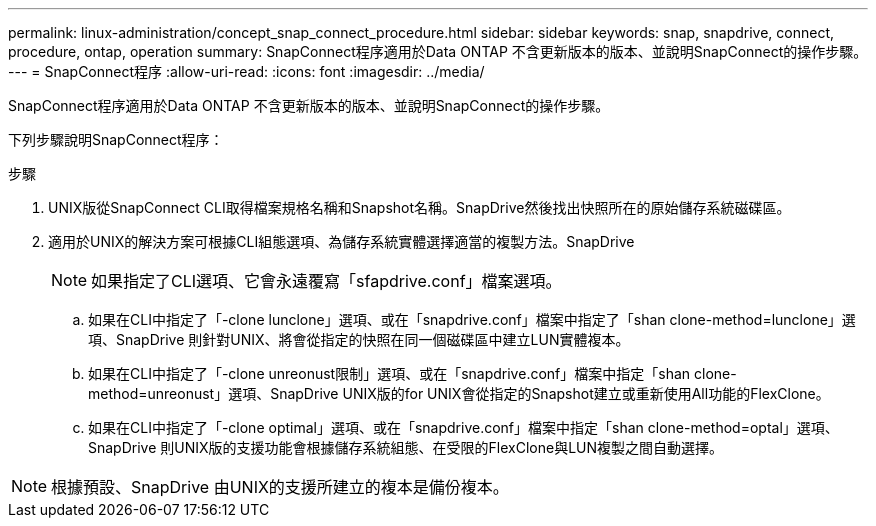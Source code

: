 ---
permalink: linux-administration/concept_snap_connect_procedure.html 
sidebar: sidebar 
keywords: snap, snapdrive, connect, procedure, ontap, operation 
summary: SnapConnect程序適用於Data ONTAP 不含更新版本的版本、並說明SnapConnect的操作步驟。 
---
= SnapConnect程序
:allow-uri-read: 
:icons: font
:imagesdir: ../media/


[role="lead"]
SnapConnect程序適用於Data ONTAP 不含更新版本的版本、並說明SnapConnect的操作步驟。

下列步驟說明SnapConnect程序：

.步驟
. UNIX版從SnapConnect CLI取得檔案規格名稱和Snapshot名稱。SnapDrive然後找出快照所在的原始儲存系統磁碟區。
. 適用於UNIX的解決方案可根據CLI組態選項、為儲存系統實體選擇適當的複製方法。SnapDrive
+

NOTE: 如果指定了CLI選項、它會永遠覆寫「sfapdrive.conf」檔案選項。

+
.. 如果在CLI中指定了「-clone lunclone」選項、或在「snapdrive.conf」檔案中指定了「shan clone-method=lunclone」選項、SnapDrive 則針對UNIX、將會從指定的快照在同一個磁碟區中建立LUN實體複本。
.. 如果在CLI中指定了「-clone unreonust限制」選項、或在「snapdrive.conf」檔案中指定「shan clone-method=unreonust」選項、SnapDrive UNIX版的for UNIX會從指定的Snapshot建立或重新使用All功能的FlexClone。
.. 如果在CLI中指定了「-clone optimal」選項、或在「snapdrive.conf」檔案中指定「shan clone-method=optal」選項、SnapDrive 則UNIX版的支援功能會根據儲存系統組態、在受限的FlexClone與LUN複製之間自動選擇。





NOTE: 根據預設、SnapDrive 由UNIX的支援所建立的複本是備份複本。
